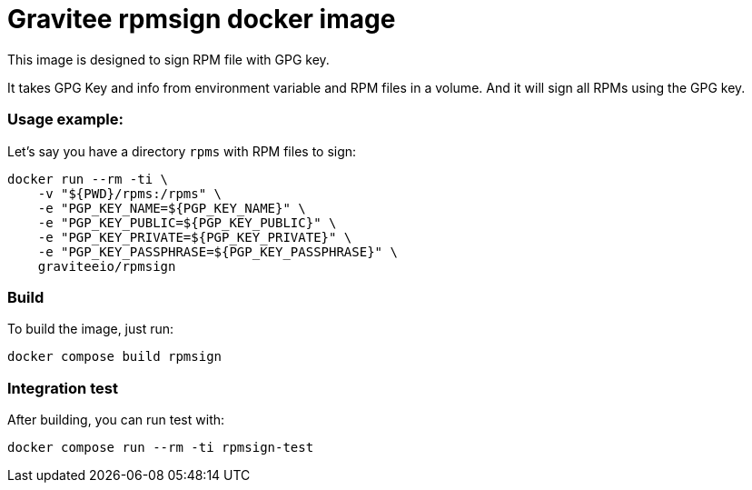 = Gravitee rpmsign docker image

This image is designed to sign RPM file with GPG key.

It takes GPG Key and info from environment variable and RPM files in a volume.
And it will sign all RPMs using the GPG key.

=== Usage example:

Let's say you have a directory `rpms` with RPM files to sign:

[source,bash]
----
docker run --rm -ti \
    -v "${PWD}/rpms:/rpms" \
    -e "PGP_KEY_NAME=${PGP_KEY_NAME}" \
    -e "PGP_KEY_PUBLIC=${PGP_KEY_PUBLIC}" \
    -e "PGP_KEY_PRIVATE=${PGP_KEY_PRIVATE}" \
    -e "PGP_KEY_PASSPHRASE=${PGP_KEY_PASSPHRASE}" \
    graviteeio/rpmsign
----

=== Build

To build the image, just run:

[source,bash]
----
docker compose build rpmsign
----

=== Integration test

After building, you can run test with:

[source,bash]
----
docker compose run --rm -ti rpmsign-test
----
